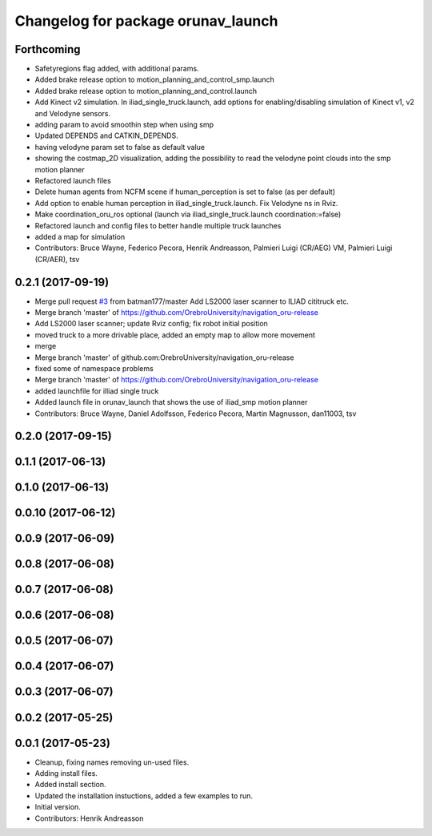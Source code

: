 ^^^^^^^^^^^^^^^^^^^^^^^^^^^^^^^^^^^
Changelog for package orunav_launch
^^^^^^^^^^^^^^^^^^^^^^^^^^^^^^^^^^^

Forthcoming
-----------
* Safetyregions flag added, with additional params.
* Added brake release option to motion_planning_and_control_smp.launch
* Added brake release option to motion_planning_and_control.launch
* Add Kinect v2 simulation. In iliad_single_truck.launch, add options for enabling/disabling simulation of Kinect v1, v2 and Velodyne sensors.
* adding param to avoid smoothin step when using smp
* Updated DEPENDS and CATKIN_DEPENDS.
* having velodyne param set to false as default value
* showing the costmap_2D visualization, adding the possibility to read the velodyne point clouds into the smp motion planner
* Refactored launch files
* Delete human agents from NCFM scene if human_perception is set to false (as per default)
* Add option to enable human perception in iliad_single_truck.launch. Fix Velodyne ns in Rviz.
* Make coordination_oru_ros optional (launch via iliad_single_truck.launch coordination:=false)
* Refactored launch and config files to better handle multiple truck launches
* added a map for simulation
* Contributors: Bruce Wayne, Federico Pecora, Henrik Andreasson, Palmieri Luigi (CR/AEG) VM, Palmieri Luigi (CR/AER), tsv

0.2.1 (2017-09-19)
------------------
* Merge pull request `#3 <https://github.com/OrebroUniversity/navigation_oru-release/issues/3>`_ from batman177/master
  Add LS2000 laser scanner to ILIAD cititruck etc.
* Merge branch 'master' of https://github.com/OrebroUniversity/navigation_oru-release
* Add LS2000 laser scanner; update Rviz config; fix robot initial position
* moved truck to a more drivable place, added an empty map to allow more movement
* merge
* Merge branch 'master' of github.com:OrebroUniversity/navigation_oru-release
* fixed some of namespace problems
* Merge branch 'master' of https://github.com/OrebroUniversity/navigation_oru-release
* added launchfile for illiad single truck
* Added launch file in orunav_launch that shows the use of iliad_smp motion planner
* Contributors: Bruce Wayne, Daniel Adolfsson, Federico Pecora, Martin Magnusson, dan11003, tsv

0.2.0 (2017-09-15)
------------------

0.1.1 (2017-06-13)
------------------

0.1.0 (2017-06-13)
------------------

0.0.10 (2017-06-12)
-------------------

0.0.9 (2017-06-09)
------------------

0.0.8 (2017-06-08)
------------------

0.0.7 (2017-06-08)
------------------

0.0.6 (2017-06-08)
------------------

0.0.5 (2017-06-07)
------------------

0.0.4 (2017-06-07)
------------------

0.0.3 (2017-06-07)
------------------

0.0.2 (2017-05-25)
------------------

0.0.1 (2017-05-23)
------------------
* Cleanup, fixing names removing un-used files.
* Adding install files.
* Added install section.
* Updated the installation instuctions, added a few examples to run.
* Initial version.
* Contributors: Henrik Andreasson
